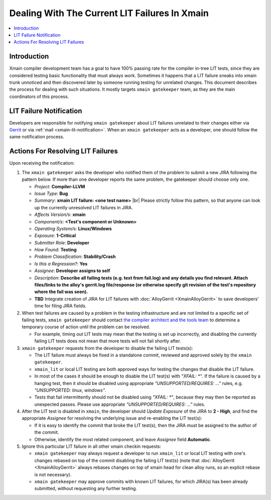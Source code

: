 ==============================================
Dealing With The Current LIT Failures In Xmain
==============================================

.. contents::
   :local:

Introduction
============

Xmain compiler development team has a goal to have 100% passing rate
for the compiler in-tree LIT tests, since they are considered testing
basic functionality that must always work. Sometimes it happens that
a LIT failure sneaks into xmain trunk unnoticed and then discovered
later by someone running testing for unrelated changes.
This document describes the process for dealing with such situations.
It mostly targets ``xmain gatekeeper`` team, as they are the main
coordinators of this process.

LIT Failure Notification
========================

Developers are responsible for notifying ``xmain gatekeeper`` about
LIT failures unrelated to their changes either via `Gerrit <https://git-amr-2.devtools.intel.com/gerrit>`_
or via :ref:`mail <xmain-lit-notification>`.
When an ``xmain gatekeeper`` acts as a developer, one should follow
the same notification process.

Actions For Resolving LIT Failures
==================================

.. |br| raw:: html

   <br />

Upon receiving the notification:

#. The ``xmain gatekeeper`` asks the developer who notified them of the problem
   to submit a new JIRA following the pattern below. If more than one developer
   reports the same problem, the gatekeeper should choose only one.

   * *Project*: **Compiler-LLVM**
   * *Issue Type*: **Bug**
   * *Summary*: **xmain LIT failure: <one test name>**
     |br|
     Please strictly follow this pattern, so that anyone can look up
     the currently unresolved LIT failures in JIRA.
   * *Affects Version/s*: **xmain**
   * *Component/s*: **<Test's component or Unknown>**
   * *Operating System/s*: **Linux/Windows**
   * *Exposure*: **1-Critical**
   * *Submitter Role*: **Developer**
   * *How Found*: **Testing**
   * *Problem Classification*: **Stability/Crash**
   * *Is this a Regression?*: **Yes**
   * *Assignee*: **Developer assigns to self**
   * *Description*: **Describe all failing tests (e.g. text from fail.log)
     and any details you find relevant. Attach files/links to the alloy's
     gerrit.log file/response (or otherwise specify git revision of the test's
     repository where the fail was seen).**
   * **TBD** Integrate creation of JIRA for LIT failures with :doc:`AlloyGerrit <XmainAlloyGerrit>`
     to save developers' time for filing JIRA fields.

#. When test failures are caused by a problem in the testing infrastructure
   and are not limited to a specific set of failing tests, ``xmain gatekeeper``
   should contact `the compiler architect and the tools team
   <mailto:andrew.kaylor@intel.com;IACompilerToolsandInfrastructure@intel.com>`_
   to determine a temporary course of action until the problem can be resolved.

   * For example, timing out LIT tests may mean that the testing is set up
     incorrectly, and disabling the currently failing LIT tests does not
     mean that more tests will not fail shortly after.

#. ``xmain gatekeeper`` requests from the developer to disable
   the failing LIT tests(s):

   * The LIT failure must always be fixed in a standalone commit,
     reviewed and approved solely by the ``xmain gatekeeper``.
   * ``xmain_lit`` or local LIT testing are both approved ways
     for testing the changes that disable the LIT failure.
   * In most of the cases it should be enough to disable the LIT test(s)
     with `"XFAIL: *"`. If the failure is caused by a hanging test,
     then it should be disabled using appropriate `"UNSUPPORTED/REQUIRES: ..."`
     rules, e.g. `"UNSUPPORTED: linux, windows"`.
   * Tests that fail intermittently should not be disabled using `"XFAIL: *"`,
     because they may then be reported as unexpected passes. Please use
     appropriate `"UNSUPPORTED/REQUIRES: ..."` rules.

#. After the LIT test is disabled in ``xmain``, the developer should
   *Update Exposure* of the JIRA to **2 - High**, and find
   the appropriate *Assignee* for resolving the underlying issue
   and re-enabling the LIT test(s):

   * If it is easy to identify the commit that broke the LIT test(s),
     then the JIRA must be assigned to the author of the commit.
   * Otherwise, identify the most related component,
     and leave *Assignee* field **Automatic**.

#. Ignore this particular LIT failure in all other xmain checkin
   requests:

   * ``xmain gatekeeper`` may always request a developer to run
     ``xmain_lit`` or local LIT testing with one's changes rebased
     on top of the commit disabling the failing LIT test(s)
     (note that :doc:`AlloyGerrit <XmainAlloyGerrit>` always
     rebases changes on top of xmain head for clean alloy runs,
     so an explicit rebase is not necessary).
   * ``xmain gatekeeper`` may approve commits with known LIT failures,
     for which JIRA(s) has been already submitted, without requesting
     any further testing.
